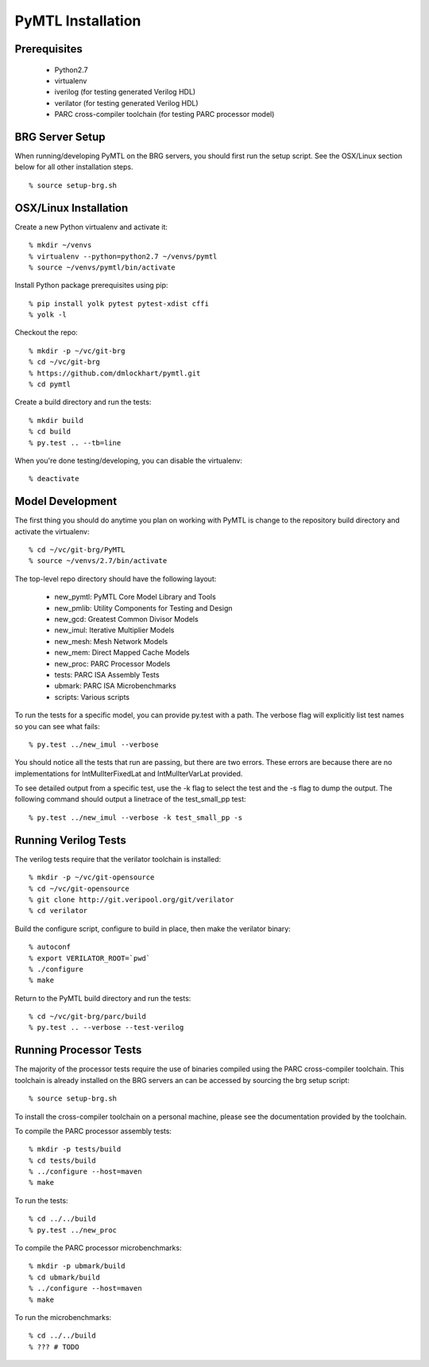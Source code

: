 ===============================================================================
PyMTL Installation
===============================================================================

-------------------------------------------------------------------------------
Prerequisites
-------------------------------------------------------------------------------

 - Python2.7
 - virtualenv
 - iverilog                      (for testing generated Verilog HDL)
 - verilator                     (for testing generated Verilog HDL)
 - PARC cross-compiler toolchain (for testing PARC processor model)

-------------------------------------------------------------------------------
BRG Server Setup
-------------------------------------------------------------------------------

When running/developing PyMTL on the BRG servers, you should first run the
setup script. See the OSX/Linux section below for all other installation steps.

::

  % source setup-brg.sh

-------------------------------------------------------------------------------
OSX/Linux Installation
-------------------------------------------------------------------------------

Create a new Python virtualenv and activate it::

  % mkdir ~/venvs
  % virtualenv --python=python2.7 ~/venvs/pymtl
  % source ~/venvs/pymtl/bin/activate

Install Python package prerequisites using pip::

  % pip install yolk pytest pytest-xdist cffi
  % yolk -l

Checkout the repo::

  % mkdir -p ~/vc/git-brg
  % cd ~/vc/git-brg
  % https://github.com/dmlockhart/pymtl.git
  % cd pymtl

Create a build directory and run the tests::

  % mkdir build
  % cd build
  % py.test .. --tb=line

When you're done testing/developing, you can disable the virtualenv::

  % deactivate

-------------------------------------------------------------------------------
Model Development
-------------------------------------------------------------------------------

The first thing you should do anytime you plan on working with PyMTL is change
to the repository build directory and activate the virtualenv::

  % cd ~/vc/git-brg/PyMTL
  % source ~/venvs/2.7/bin/activate

The top-level repo directory should have the following layout:

  - new_pymtl:  PyMTL Core Model Library and Tools
  - new_pmlib:  Utility Components for Testing and Design
  - new_gcd:    Greatest Common Divisor Models
  - new_imul:   Iterative Multiplier Models
  - new_mesh:   Mesh Network Models
  - new_mem:    Direct Mapped Cache Models
  - new_proc:   PARC Processor Models
  - tests:      PARC ISA Assembly Tests
  - ubmark:     PARC ISA Microbenchmarks
  - scripts:    Various scripts

To run the tests for a specific model, you can provide py.test with a path. The
verbose flag will explicitly list test names so you can see what fails::

  % py.test ../new_imul --verbose

You should notice all the tests that run are passing, but there are two errors.
These errors are because there are no implementations for IntMulIterFixedLat
and IntMulIterVarLat provided.

To see detailed output from a specific test, use the -k flag to select the test
and the -s flag to dump the output.  The following command should output a
linetrace of the test_small_pp test::

  % py.test ../new_imul --verbose -k test_small_pp -s

-------------------------------------------------------------------------------
Running Verilog Tests
-------------------------------------------------------------------------------

The verilog tests require that the verilator toolchain is installed::

  % mkdir -p ~/vc/git-opensource
  % cd ~/vc/git-opensource
  % git clone http://git.veripool.org/git/verilator
  % cd verilator

Build the configure script, configure to build in place, then make the
verilator binary::

  % autoconf
  % export VERILATOR_ROOT=`pwd`
  % ./configure
  % make

Return to the PyMTL build directory and run the tests::

  % cd ~/vc/git-brg/parc/build
  % py.test .. --verbose --test-verilog

-------------------------------------------------------------------------------
Running Processor Tests
-------------------------------------------------------------------------------

The majority of the processor tests require the use of binaries compiled using
the PARC cross-compiler toolchain. This toolchain is already installed on the
BRG servers an can be accessed by sourcing the brg setup script::

  % source setup-brg.sh

To install the cross-compiler toolchain on a personal machine, please see the
documentation provided by the toolchain.

To compile the PARC processor assembly tests::

  % mkdir -p tests/build
  % cd tests/build
  % ../configure --host=maven
  % make

To run the tests::

  % cd ../../build
  % py.test ../new_proc

To compile the PARC processor microbenchmarks::

  % mkdir -p ubmark/build
  % cd ubmark/build
  % ../configure --host=maven
  % make

To run the microbenchmarks::

  % cd ../../build
  % ??? # TODO

